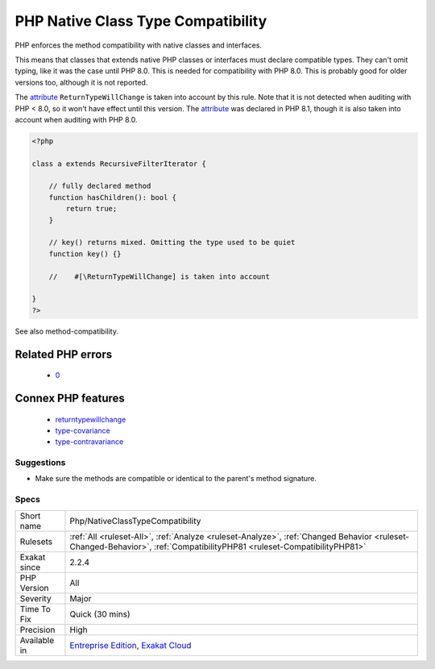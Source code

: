 .. _php-nativeclasstypecompatibility:

.. _php-native-class-type-compatibility:

PHP Native Class Type Compatibility
+++++++++++++++++++++++++++++++++++

.. meta::
	:description:
		PHP Native Class Type Compatibility: PHP enforces the method compatibility with native classes and interfaces.
	:twitter:card: summary_large_image
	:twitter:site: @exakat
	:twitter:title: PHP Native Class Type Compatibility
	:twitter:description: PHP Native Class Type Compatibility: PHP enforces the method compatibility with native classes and interfaces
	:twitter:creator: @exakat
	:twitter:image:src: https://www.exakat.io/wp-content/uploads/2020/06/logo-exakat.png
	:og:image: https://www.exakat.io/wp-content/uploads/2020/06/logo-exakat.png
	:og:title: PHP Native Class Type Compatibility
	:og:type: article
	:og:description: PHP enforces the method compatibility with native classes and interfaces
	:og:url: https://exakat.readthedocs.io/en/latest/Reference/Rules/PHP Native Class Type Compatibility.html
	:og:locale: en
PHP enforces the method compatibility with native classes and interfaces. 

This means that classes that extends native PHP classes or interfaces must declare compatible types. They can't omit typing, like it was the case until PHP 8.0.
This is needed for compatibility with PHP 8.0. This is probably good for older versions too, although it is not reported.

The `attribute <https://www.php.net/attribute>`_ ``ReturnTypeWillChange`` is taken into account by this rule. Note that it is not detected when auditing with PHP < 8.0, so it won't have effect until this version. The `attribute <https://www.php.net/attribute>`_ was declared in PHP 8.1, though it is also taken into account when auditing with PHP 8.0.

.. code-block:: php
   
   <?php
   
   class a extends RecursiveFilterIterator { 
   
       // fully declared method
       function hasChildren(): bool {
           return true;
       }
   
       // key() returns mixed. Omitting the type used to be quiet
       function key() {}
       
       //    #[\ReturnTypeWillChange] is taken into account 
   
   }
   ?>

See also method-compatibility.

Related PHP errors 
-------------------

  + `0 <https://php-errors.readthedocs.io/en/latest/messages/Return+type+of+a%3A%3Akey%28%29+should+either+be+compatible+with+IteratorIterator%3A%3Akey%28%29%3A+mixed%2C+or+the+%23%5B%5CReturnTypeWillChange%5D+attribute+should+be+used+to+temporarily+suppress+the+notice.html>`_



Connex PHP features
-------------------

  + `returntypewillchange <https://php-dictionary.readthedocs.io/en/latest/dictionary/returntypewillchange.ini.html>`_
  + `type-covariance <https://php-dictionary.readthedocs.io/en/latest/dictionary/type-covariance.ini.html>`_
  + `type-contravariance <https://php-dictionary.readthedocs.io/en/latest/dictionary/type-contravariance.ini.html>`_


Suggestions
___________

* Make sure the methods are compatible or identical to the parent's method signature.




Specs
_____

+--------------+------------------------------------------------------------------------------------------------------------------------------------------------------------------------+
| Short name   | Php/NativeClassTypeCompatibility                                                                                                                                       |
+--------------+------------------------------------------------------------------------------------------------------------------------------------------------------------------------+
| Rulesets     | :ref:`All <ruleset-All>`, :ref:`Analyze <ruleset-Analyze>`, :ref:`Changed Behavior <ruleset-Changed-Behavior>`, :ref:`CompatibilityPHP81 <ruleset-CompatibilityPHP81>` |
+--------------+------------------------------------------------------------------------------------------------------------------------------------------------------------------------+
| Exakat since | 2.2.4                                                                                                                                                                  |
+--------------+------------------------------------------------------------------------------------------------------------------------------------------------------------------------+
| PHP Version  | All                                                                                                                                                                    |
+--------------+------------------------------------------------------------------------------------------------------------------------------------------------------------------------+
| Severity     | Major                                                                                                                                                                  |
+--------------+------------------------------------------------------------------------------------------------------------------------------------------------------------------------+
| Time To Fix  | Quick (30 mins)                                                                                                                                                        |
+--------------+------------------------------------------------------------------------------------------------------------------------------------------------------------------------+
| Precision    | High                                                                                                                                                                   |
+--------------+------------------------------------------------------------------------------------------------------------------------------------------------------------------------+
| Available in | `Entreprise Edition <https://www.exakat.io/entreprise-edition>`_, `Exakat Cloud <https://www.exakat.io/exakat-cloud/>`_                                                |
+--------------+------------------------------------------------------------------------------------------------------------------------------------------------------------------------+


